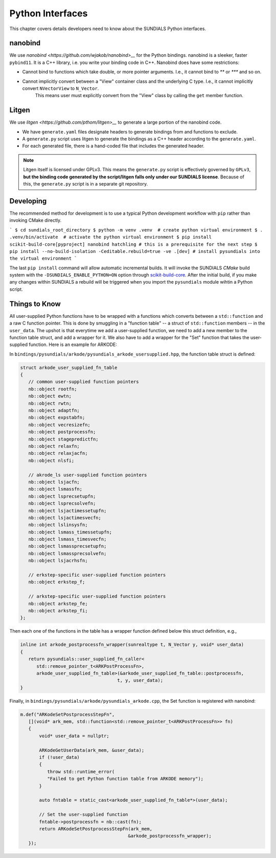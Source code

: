 ..
   Author(s): Cody J. Balos @ LLNL
   -----------------------------------------------------------------------------
   SUNDIALS Copyright Start
   Copyright (c) 2002-2025, Lawrence Livermore National Security
   and Southern Methodist University.
   All rights reserved.

   See the top-level LICENSE and NOTICE files for details.

   SPDX-License-Identifier: BSD-3-Clause
   SUNDIALS Copyright End
   -----------------------------------------------------------------------------

.. _Python:

Python Interfaces
=================

This chapter covers details developers need to know about the SUNDIALS Python interfaces.


nanobind
--------

We use `nanobind <https://github.com/wjakob/nanobind>__` for the Python bindings. nanobind is a sleeker, faster ``pybind11``.
It is a C++ library, i.e. you write your binding code in C++. Nanobind does have some restrictions:

- Cannot bind to functions which take double, or more pointer arguments. I.e., it cannot bind to `**` or `***` and so on.
- Cannot implicitly convert between a "View" container class and the underlying C type. I.e., it cannot implicitly convert ``NVectorView`` to ``N_Vector``.
   This means user must explicitly convert from the "View" class by calling the ``get`` member function. 


Litgen
------

We use `litgen <https://github.com/pthom/litgen>__` to generate a large portion of the nanobind code.

- We have ``generate.yaml`` files designate headers to generate bindings from and functions to exclude.
- A ``generate.py`` script uses litgen to generate the bindings as a C++ header according to the ``generate.yaml``.
- For each generated file, there is a hand-coded file that includes the generated header.  

.. note::

    Litgen itself is licensed under GPLv3. This means the ``generate.py`` script is effectively governed by ``GPLv3``,  
    **but the binding code generated by the script/litgen falls only under our SUNDIALS license**. 
    Because of this, the ``generate.py`` script is in a separate git repository.


Developing
----------

The recommended method for development is to use a typical Python development workflow with ``pip`` rather than invoking CMake directly.

```
$ cd sundials_root_directory
$ python -m venv .venv  # create python virtual environment
$ . .venv/bin/activate  # activate the python virtual environment
$ pip install scikit-build-core[pyproject] nanobind hatchling # this is a prerequisite for the next step
$ pip install --no-build-isolation -Ceditable.rebuild=true -ve .[dev] # install pysundials into the virtual environment
```

The last ``pip install`` command will allow automatic incremental builds. It will invoke the SUNDIALS `CMake` build system with the
``-DSUNDIALS_ENABLE_PYTHON=ON`` option through `scikit-build-core <https://scikit-build-core.readthedocs.io/en/latest/index.html>`__.
After the initial build, if you make any changes within SUNDIALS a rebuild will be triggered when you import the ``pysundials``
module wihtin a Python script. 


Things to Know
--------------

All user-supplied Python functions have to be wrapped with a functions which converts between a ``std::function`` and a raw C function pointer.
This is done by smuggling in a "function table" -- a struct of ``std::function`` members -- in the ``user_data``.
The upshot is that everytime we add a user-supplied function, we need to add a new member to the function table struct, and add a wrapper for it.
We also have to add a wrapper for the "Set" function that takes the user-supplied function. Here is an example for ARKODE:

In ``bindings/pysundials/arkode/pysundials_arkode_usersupplied.hpp``, the function table struct is defined:

.. code-block:: cpp

   struct arkode_user_supplied_fn_table
   {
      // common user-supplied function pointers
      nb::object rootfn;
      nb::object ewtn;
      nb::object rwtn;
      nb::object adaptfn;
      nb::object expstabfn;
      nb::object vecresizefn;
      nb::object postprocessfn;
      nb::object stagepredictfn;
      nb::object relaxfn;
      nb::object relaxjacfn;
      nb::object nlsfi;

      // akrode_ls user-supplied function pointers
      nb::object lsjacfn;
      nb::object lsmassfn;
      nb::object lsprecsetupfn;
      nb::object lsprecsolvefn;
      nb::object lsjactimessetupfn;
      nb::object lsjactimesvecfn;
      nb::object lslinsysfn;
      nb::object lsmass_timessetupfn;
      nb::object lsmass_timesvecfn;
      nb::object lsmassprecsetupfn;
      nb::object lsmassprecsolvefn;
      nb::object lsjacrhsfn;

      // erkstep-specific user-supplied function pointers
      nb::object erkstep_f;

      // arkstep-specific user-supplied function pointers
      nb::object arkstep_fe;
      nb::object arkstep_fi;
   };


Then each one of the functions in the table has a wrapper function defined below this struct definition, e.g.,

.. code-block:: cpp

   inline int arkode_postprocessfn_wrapper(sunrealtype t, N_Vector y, void* user_data)
   {
      return pysundials::user_supplied_fn_caller<
         std::remove_pointer_t<ARKPostProcessFn>,
         arkode_user_supplied_fn_table>(&arkode_user_supplied_fn_table::postprocessfn,
                                       t, y, user_data);
   }

Finally, in ``bindings/pysundials/arkode/pysundials_arkode.cpp``, the Set function is registered with nanobind:

.. code-block:: cpp

     m.def("ARKodeSetPostprocessStepFn",
        [](void* ark_mem, std::function<std::remove_pointer_t<ARKPostProcessFn>> fn)
        {
            void* user_data = nullptr;

            ARKodeGetUserData(ark_mem, &user_data);
            if (!user_data)
            {
               throw std::runtime_error(
               "Failed to get Python function table from ARKODE memory");
            }

            auto fntable = static_cast<arkode_user_supplied_fn_table*>(user_data);

            // Set the user-supplied function
            fntable->postprocessfn = nb::cast(fn);
            return ARKodeSetPostprocessStepFn(ark_mem,
                                             &arkode_postprocessfn_wrapper);
        });